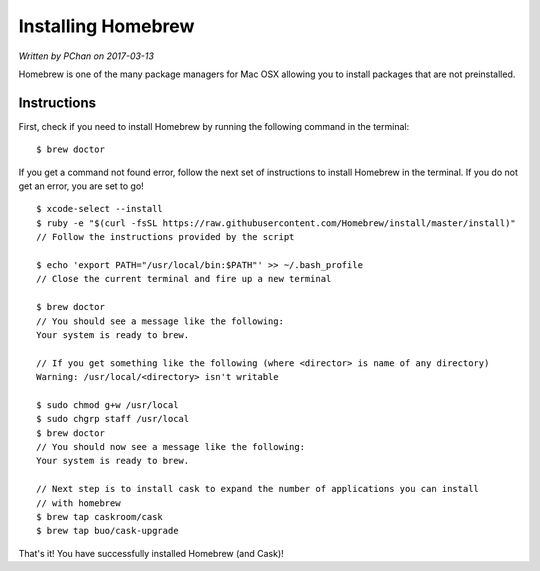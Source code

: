 .. _installation_system_tools_homebrew:

Installing Homebrew
===================

*Written by PChan on 2017-03-13*

Homebrew is one of the many package managers for Mac OSX allowing you to install packages that are not
preinstalled.

Instructions
------------
First, check if you need to install Homebrew by running the following command in the terminal:
::

   $ brew doctor

If you get a command not found error, follow the next set of instructions to install Homebrew in the
terminal.  If you do not get an error, you are set to go!

::

   $ xcode-select --install
   $ ruby -e "$(curl -fsSL https://raw.githubusercontent.com/Homebrew/install/master/install)"
   // Follow the instructions provided by the script

   $ echo 'export PATH="/usr/local/bin:$PATH"' >> ~/.bash_profile
   // Close the current terminal and fire up a new terminal

   $ brew doctor
   // You should see a message like the following:
   Your system is ready to brew.

   // If you get something like the following (where <director> is name of any directory)
   Warning: /usr/local/<directory> isn't writable

   $ sudo chmod g+w /usr/local
   $ sudo chgrp staff /usr/local
   $ brew doctor
   // You should now see a message like the following:
   Your system is ready to brew.

   // Next step is to install cask to expand the number of applications you can install
   // with homebrew
   $ brew tap caskroom/cask
   $ brew tap buo/cask-upgrade

That's it!  You have successfully installed Homebrew (and Cask)!
